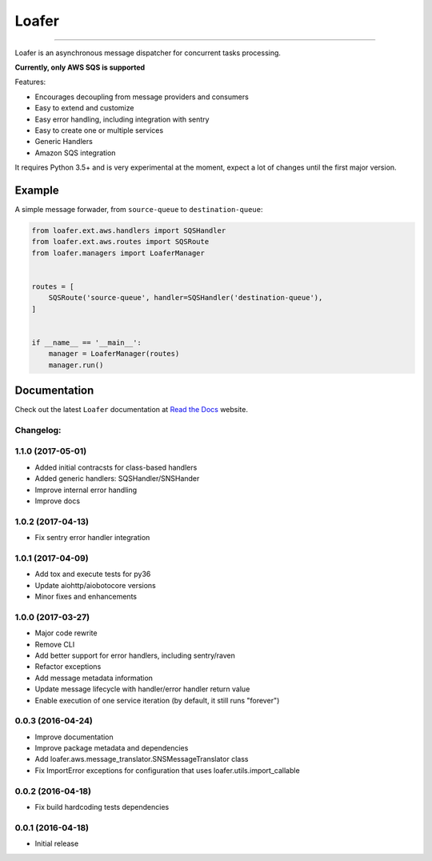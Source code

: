 
Loafer
======

|PyPI latest| |PyPI Version| |PyPI License| |PyPI Downloads| |Docs|

|TravisCI Build Status| |Coverage Status| |Requirements Status|
|Scrutinizer Code Quality| |Code Climate|

----

Loafer is an asynchronous message dispatcher for concurrent tasks processing.

**Currently, only AWS SQS is supported**


Features:

* Encourages decoupling from message providers and consumers
* Easy to extend and customize
* Easy error handling, including integration with sentry
* Easy to create one or multiple services
* Generic Handlers
* Amazon SQS integration


It requires Python 3.5+ and is very experimental at the moment, expect a lot
of changes until the first major version.


Example
~~~~~~~

A simple message forwader, from ``source-queue`` to ``destination-queue``:

.. code:: python

    from loafer.ext.aws.handlers import SQSHandler
    from loafer.ext.aws.routes import SQSRoute
    from loafer.managers import LoaferManager


    routes = [
        SQSRoute('source-queue', handler=SQSHandler('destination-queue'),
    ]


    if __name__ == '__main__':
        manager = LoaferManager(routes)
        manager.run()


Documentation
~~~~~~~~~~~~~

Check out the latest ``Loafer`` documentation at `Read the Docs`_ website.


.. _`Read the Docs`: http://loafer.readthedocs.org/

.. |Docs| image:: https://readthedocs.org/projects/loafer/badge/?version=latest
   :target: http://loafer.readthedocs.org/en/latest/?badge=latest
.. |TravisCI Build Status| image:: https://travis-ci.org/georgeyk/loafer.svg?branch=master
   :target: https://travis-ci.org/georgeyk/loafer
.. |Coverage Status| image:: https://coveralls.io/repos/github/georgeyk/loafer/badge.svg?branch=master
   :target: https://coveralls.io/github/georgeyk/loafer?branch=master
.. |Requirements Status| image:: https://requires.io/github/georgeyk/loafer/requirements.svg?branch=master
   :target: https://requires.io/github/georgeyk/loafer/requirements/?branch=master
.. |Scrutinizer Code Quality| image:: https://scrutinizer-ci.com/g/georgeyk/loafer/badges/quality-score.png?b=master
   :target: https://scrutinizer-ci.com/g/georgeyk/loafer/?branch=master
.. |Code Climate| image:: https://codeclimate.com/github/georgeyk/loafer/badges/gpa.svg
   :target: https://codeclimate.com/github/georgeyk/loafer
.. |PyPI Version| image:: https://img.shields.io/pypi/pyversions/loafer.svg?maxAge=2592000
   :target: https://pypi.python.org/pypi/loafer
.. |PyPI License| image:: https://img.shields.io/pypi/l/loafer.svg?maxAge=2592000
   :target: https://pypi.python.org/pypi/loafer
.. |PyPI Downloads| image:: https://img.shields.io/pypi/dm/loafer.svg?maxAge=2592000
   :target: https://pypi.python.org/pypi/loafer
.. |PyPI latest| image:: https://img.shields.io/pypi/v/loafer.svg?maxAge=2592000
   :target: https://pypi.python.org/pypi/loafer


Changelog:
----------

1.1.0 (2017-05-01)
------------------

* Added initial contracsts for class-based handlers
* Added generic handlers: SQSHandler/SNSHander
* Improve internal error handling
* Improve docs

1.0.2 (2017-04-13)
------------------

* Fix sentry error handler integration

1.0.1 (2017-04-09)
------------------

* Add tox and execute tests for py36
* Update aiohttp/aiobotocore versions
* Minor fixes and enhancements


1.0.0 (2017-03-27)
------------------

* Major code rewrite
* Remove CLI
* Add better support for error handlers, including sentry/raven
* Refactor exceptions
* Add message metadata information
* Update message lifecycle with handler/error handler return value
* Enable execution of one service iteration (by default, it still runs "forever")


0.0.3 (2016-04-24)
------------------

* Improve documentation
* Improve package metadata and dependencies
* Add loafer.aws.message_translator.SNSMessageTranslator class
* Fix ImportError exceptions for configuration that uses loafer.utils.import_callable


0.0.2 (2016-04-18)
------------------

* Fix build hardcoding tests dependencies


0.0.1 (2016-04-18)
------------------

* Initial release


